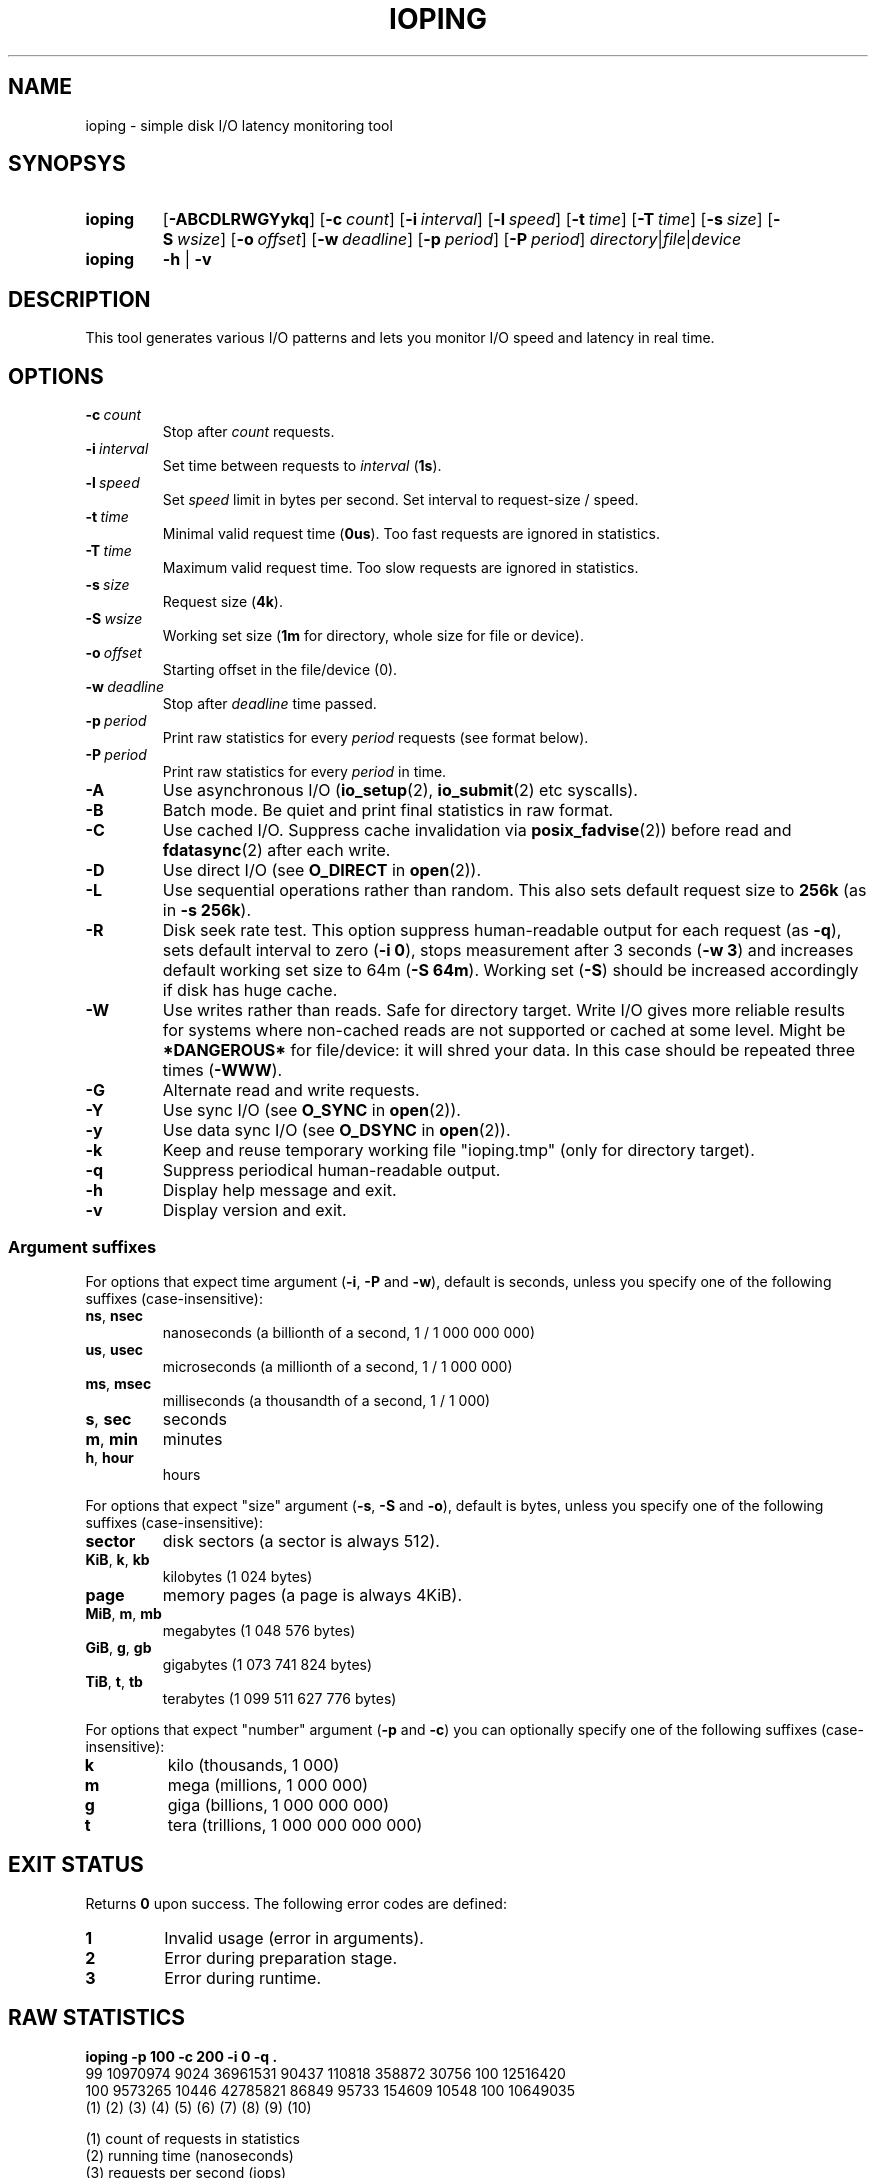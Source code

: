 .TH IOPING "1" "Oct 2014" "" "User Commands"
.SH NAME
ioping \- simple disk I/O latency monitoring tool
.SH SYNOPSYS
.SY ioping
.OP \-ABCDLRWGYykq
.OP \-c count
.OP \-i interval
.OP \-l speed
.OP \-t time
.OP \-T time
.OP \-s size
.OP \-S wsize
.OP \-o offset
.OP \-w deadline
.OP \-p period
.OP \-P period
.IR directory | file | device
.br
.SY ioping
.B -h
|
.B -v
.br
.SH DESCRIPTION
This tool generates various I/O patterns and lets you monitor I/O speed and
latency in real time.
.SH OPTIONS
.TP
.BI \-c \ count
Stop after \fIcount\fR requests.
.TP
.BI \-i \ interval
Set time between requests to \fIinterval\fR (\fB1s\fR).
.TP
.BI \-l \ speed
Set \fIspeed\fR limit in bytes per second. Set interval to request-size / speed.
.TP
.BI \-t \ time
Minimal valid request time (\fB0us\fR).
Too fast requests are ignored in statistics.
.TP
.BI \-T \ time
Maximum valid request time.
Too slow requests are ignored in statistics.
.TP
.BI \-s \ size
Request size (\fB4k\fR).
.TP
.BI \-S \ wsize
Working set size (\fB1m\fR for directory, whole size for file or device).
.TP
.BI \-o \ offset
Starting offset in the file/device (0).
.TP
.BI \-w \ deadline
Stop after \fIdeadline\fR time passed.
.TP
.BI \-p \ period
Print raw statistics for every \fIperiod\fR requests (see format below).
.TP
.BI \-P \ period
Print raw statistics for every \fIperiod\fR in time.
.TP
.B \-A
Use asynchronous I/O (\fBio_setup\fR(2), \fBio_submit\fR(2) etc syscalls).
.TP
.B \-B
Batch mode. Be quiet and print final statistics in raw format.
.TP
.B \-C
Use cached I/O. Suppress cache invalidation via \fBposix_fadvise\fR(2)) before
read and \fBfdatasync\fR(2) after each write.
.TP
.B \-D
Use direct I/O (see \fBO_DIRECT\fR in \fBopen\fR(2)).
.TP
.B \-L
Use sequential operations rather than random. This also sets default request
size to \fB256k\fR (as in \fB-s 256k\fR).
.TP
.B \-R
Disk seek rate test. This option suppress human-readable output for each
request (as \fB-q\fR), sets default interval to zero (\fB-i 0\fR), stops
measurement after 3 seconds (\fB-w 3\fR) and increases default working set
size to 64m (\fB-S 64m\fR). Working set (\fB-S\fR) should be increased
accordingly if disk has huge cache.
.TP
.B \-W
Use writes rather than reads. Safe for directory target. Write I/O gives
more reliable results for systems where non-cached reads are not supported or
cached at some level. Might be \fB*DANGEROUS*\fR for file/device: it will
shred your data. In this case should be repeated three times (\fB-WWW\fR).
.TP
.B \-G
Alternate read and write requests.
.TP
.B \-Y
Use sync I/O (see \fBO_SYNC\fR in \fBopen\fR(2)).
.TP
.B \-y
Use data sync I/O (see \fBO_DSYNC\fR in \fBopen\fR(2)).
.TP
.BI \-k
Keep and reuse temporary working file "ioping.tmp" (only for directory target).
.TP
.B \-q
Suppress periodical human-readable output.
.TP
.B \-h
Display help message and exit.
.TP
.B \-v
Display version and exit.
.SS Argument suffixes
For options that expect time argument (\fB\-i\fR, \fB\-P\fR and \fB\-w\fR),
default is seconds, unless you specify one of the following suffixes
(case-insensitive):
.TP
.BR ns ,\  nsec
nanoseconds (a billionth of a second, 1 / 1 000 000 000)
.TP
.BR us ,\  usec
microseconds (a millionth of a second, 1 / 1 000 000)
.TP
.BR ms ,\  msec
milliseconds (a thousandth of a second, 1 / 1 000)
.TP
.BR s ,\  sec
seconds
.TP
.BR m ,\  min
minutes
.TP
.BR h ,\  hour
hours
.PP
For options that expect "size" argument (\fB\-s\fR, \fB\-S\fR and \fB\-o\fR),
default is bytes, unless you specify one of the following suffixes
(case-insensitive):
.TP
.B sector
disk sectors (a sector is always 512).
.TP
.BR KiB ,\  k ,\  kb
kilobytes (1 024 bytes)
.TP
.B page
memory pages (a page is always 4KiB).
.TP
.BR MiB ,\  m ,\  mb
megabytes (1 048 576 bytes)
.TP
.BR GiB ,\  g ,\  gb
gigabytes (1 073 741 824 bytes)
.TP
.BR TiB ,\  t ,\  tb
terabytes (1 099 511 627 776 bytes)
.PP
For options that expect "number" argument (\fB-p\fR and \fB-c\fR) you
can optionally specify one of the following suffixes (case-insensitive):
.TP
.B k
kilo (thousands, 1 000)
.TP
.B m
mega (millions, 1 000 000)
.TP
.B g
giga (billions, 1 000 000 000)
.TP
.B t
tera (trillions, 1 000 000 000 000)
.SH EXIT STATUS
Returns \fB0\fR upon success. The following error codes are defined:
.TP
.B 1
Invalid usage (error in arguments).
.TP
.B 2
Error during preparation stage.
.TP
.B 3
Error during runtime.
.SH RAW STATISTICS
.B ioping -p 100 -c 200 -i 0 -q .
.ad l
.br
\f(CW99 10970974 9024 36961531 90437 110818 358872 30756 100 12516420
.br
100 9573265 10446 42785821 86849 95733 154609 10548 100 10649035
.br
(1) (2)     (3)   (4)      (5)   (6)   (7)    (8)   (9) (10)
.br

.br
(1) count of requests in statistics
.br
(2) running time         (nanoseconds)
.br
(3) requests per second  (iops)
.br
(4) transfer speed       (bytes per second)
.br
(5) minimal request time (nanoseconds)
.br
(6) average request time (nanoseconds)
.br
(7) maximum request time (nanoseconds)
.br
(8) request time standard deviation (nanoseconds)
.br
(9) total requests       (including warmup, too slow or too fast)
.br
(10) total running time  (nanoseconds)
.SH EXAMPLES
.TP
.B ioping .
Show disk I/O latency using the default values and the current directory,
until interrupted. This command prepares temporary (unlinked/hidden) working
file and reads random chunks from it using non-cached read requests.
.TP
.B ioping -c 10 -s 1M /tmp
Measure latency on \fB/tmp\fR using 10 requests of 1 megabyte each.
.TP
.B ioping -R /dev/sda
Measure disk seek rate.
.TP
.B ioping -RL /dev/sda
Measure disk sequential speed.
.TP
.B ioping -RLB . | awk '{print $4}'
Get disk sequential speed in bytes per second.
.SH SEE ALSO
.BR iostat (1),
.BR dd (1),
.BR fio (1),
.BR stress (1),
.BR stress-ng (1),
.BR dbench (1),
.BR sysbench (1),
.BR fsstress,
.BR xfstests,
.BR hdparm (8),
.BR badblocks (8),
.BR
.SH HOMEPAGE
.UR https://github.com/koct9i/ioping/
.UE .
.SH AUTHORS
This program was written by Konstantin Khlebnikov
.MT koct9i@gmail.com
.ME .
.br
Man-page was written by Kir Kolyshkin
.MT kir@openvz.org
.ME .
